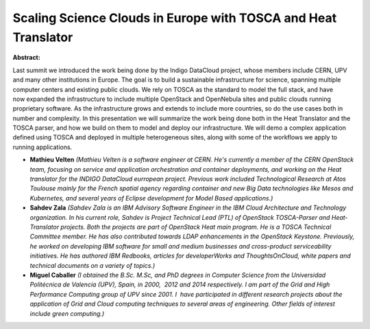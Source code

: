 Scaling Science Clouds in Europe with TOSCA and Heat Translator
~~~~~~~~~~~~~~~~~~~~~~~~~~~~~~~~~~~~~~~~~~~~~~~~~~~~~~~~~~~~~~~

**Abstract:**

Last summit we introduced the work being done by the Indigo DataCloud project, whose members include CERN, UPV and many other institutions in Europe. The goal is to build a sustainable infrastructure for science, spanning multiple computer centers and existing public clouds. We rely on TOSCA as the standard to model the full stack, and have now expanded the infrastructure to include multiple OpenStack and OpenNebula sites and public clouds running proprietary software. As the infrastructure grows and extends to include more countries, so do the use cases both in number and complexity. In this presentation we will summarize the work being done both in the Heat Translator and the TOSCA parser, and how we build on them to model and deploy our infrastructure. We will demo a complex application defined using TOSCA and deployed in multiple heterogeneous sites, along with some of the workflows we apply to running applications.


* **Mathieu Velten** *(Mathieu Velten is a software engineer at CERN. He's currently a member of the CERN OpenStack team, focusing on service and application orchestration and container deployments, and working on the Heat translator for the INDIGO DataCloud eurropean project. Previous work included Technological Research at Atos Toulouse mainly for the French spatial agency regarding container and new Big Data technologies like Mesos and Kubernetes, and several years of Eclipse development for Model Based applications.)*

* **Sahdev Zala** *(Sahdev Zala is an IBM Advisory Software Engineer in the IBM Cloud Architecture and Technology organization. In his current role, Sahdev is Project Technical Lead (PTL) of OpenStack TOSCA-Parser and Heat-Translator projects. Both the projects are part of OpenStack Heat main program. He is a TOSCA Technical Committee member. He has also contributed towards LDAP enhancements in the OpenStack Keystone. Previously, he worked on developing IBM software for small and medium businesses and cross-product serviceability initiatives. He has authored IBM Redbooks, articles for developerWorks and ThoughtsOnCloud, white papers and technical documents on a variety of topics.)*

* **Miguel Caballer** *(I obtained the B.Sc. M.Sc, and PhD degrees in Computer Science from the Universidad Politécnica de Valencia (UPV), Spain, in 2000,  2012 and 2014 respectively. I am part of the Grid and High Performance Computing group of UPV since 2001. I  have participated in different research projects about the application of Grid and Cloud computing techniques to several areas of engineering. Other fields of interest include green computing.)*

